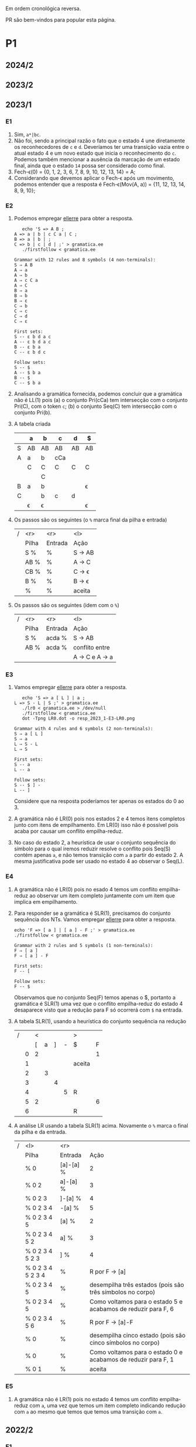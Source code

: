 #+STARTUP: overview
#+STARTUP: indent

Em ordem cronológica reversa.

PR são bem-vindos para popular esta página.

* P1
** 2024/2
** 2023/2
** 2023/1
*** E1
1. Sim, =a*|bc=.
2. Não foi, sendo a principal razão o fato que o estado 4 une
   diretamente os reconhecedores de =c= e =d=. Deveríamos ter uma
   transição vazia entre o atual estado 4 e um novo estado que inicia
   o reconhecimento do =c=. Podemos também mencionar a ausência da
   marcação de um estado final, ainda que o estado =14= possa ser
   considerado como final.
3. Fech-\epsilon(0) = {0, 1, 2, 3, 6, 7, 8, 9, 10, 12, 13, 14} = A;
4. Considerando que devemos aplicar o Fech-\epsilon após um movimento,
   podemos entender que a resposta é Fech-\epsilon(Mov(A, a)) = {11, 12, 13,
   14, 8, 9, 10};
*** E2
1. Podemos empregar [[https://github.com/schnorr/ellerre][ellerre]] para obter a resposta.
   #+begin_src shell :results output :exports both
   echo 'S => A B ;
A => a | b | c C a | C ;
B => a | b | ;
C => b | c | d | ;' > gramatica.ee
   ./firstfollow < gramatica.ee
   #+end_src

   #+RESULTS:
   #+begin_example
   Grammar with 12 rules and 8 symbols (4 non-terminals):
   S ⇒ A B 
   A ⇒ a 
   A ⇒ b 
   A ⇒ c C a 
   A ⇒ C 
   B ⇒ a 
   B ⇒ b 
   B ⇒ ε 
   C ⇒ b 
   C ⇒ c 
   C ⇒ d 
   C ⇒ ε 

   First sets:
   S -- ε b d a c 
   A -- ε b d a c 
   B -- ε b a 
   C -- ε b d c 

   Follow sets:
   S -- $ 
   A -- $ b a 
   B -- $ 
   C -- $ b a 
   #+end_example

2. Analisando a gramática fornecida, podemos concluir que a gramática
   não é LL(1) pois (a) o conjunto Pri(cCa) tem intersecção com o
   conjunto Pri(C), com o token =c=; (b) o conjunto Seq(C) tem
   intersecção com o conjunto Pri(b).

3. A tabela criada

   |   | a  | b  | c   | d  | $  |
   |---+----+----+-----+----+----|
   | S | AB | AB | AB  | AB | AB |
   |---+----+----+-----+----+----|
   | A | a  | b  | cCa |    |    |
   |   | C  | C  | C   | C  | C  |
   |   |    | C  |     |    |    |
   |---+----+----+-----+----+----|
   | B | a  | b  |     |    | \epsilon  |
   |---+----+----+-----+----+----|
   | C |    | b  | c   | d  |    |
   |   | \epsilon  | \epsilon  |     |    | \epsilon  |
   |---+----+----+-----+----+----|

4. Os passos são os seguintes (o =%= marca final da pilha e entrada)

   | / |   <r> |     <r> | <l>     |
   |   | Pilha | Entrada | Ação    |
   |---+-------+---------+---------|
   |   |   S % |       % | S -> AB |
   |   |  AB % |       % | A -> C  |
   |   |  CB % |       % | C -> \epsilon  |
   |   |   B % |       % | B -> \epsilon  |
   |   |     % |       % | aceita  |

5. Os passos são os seguintes (idem com o =%=)

   | / |   <r> |     <r> | <l>             |
   |   | Pilha | Entrada | Ação            |
   |---+-------+---------+-----------------|
   |   |   S % |  acda % | S -> AB         |
   |   |  AB % |  acda % | conflito entre  |
   |   |       |         | A -> C e A -> a |

*** E3

1. Vamos empregar [[https://github.com/schnorr/ellerre][ellerre]] para obter a resposta.
   #+begin_src shell :results output :exports both
   echo 'S => a [ L ] | a ;
L => S - L | S ;' > gramatica.ee
   ./lr0 < gramatica.ee > /dev/null
   ./firstfollow < gramatica.ee
   dot -Tpng LR0.dot -o resp_2023_1-E3-LR0.png
   #+end_src

   #+RESULTS:
   #+begin_example
   Grammar with 4 rules and 6 symbols (2 non-terminals):
   S ⇒ a [ L ] 
   S ⇒ a 
   L ⇒ S - L 
   L ⇒ S 

   First sets:
   S -- a 
   L -- a 

   Follow sets:
   S -- $ ] - 
   L -- ] 
   #+end_example

   Considere que na resposta poderíamos ter apenas os estados do 0 ao 3.

   [[./resp_2023_1-E3-LR0.png]]

2. A gramática não é LR(0) pois nos estados 2 e 4 temos itens
   completos junto com itens de empilhamento. Em LR(0) isso não é
   possível pois acaba por causar um conflito empilha-reduz.

3. No caso do estado 2, a heurística de usar o conjunto sequência do
   símbolo para o qual iremos reduzir resolve o conflito pois Seq(S)
   contém apenas =a=, e não temos transição com =a= a partir do
   estado 2. A mesma justificativa pode ser usado no estado 4 ao
   observar o Seq(L).

*** E4

1. A gramática não é LR(0) pois no esado 4 temos um conflito
   empilha-reduz ao observar um item completo juntamente com um item
   que implica em empilhamento.
   
2. Para responder se a gramática é SLR(1), precisamos do conjunto
   sequência dos NTs. Vamos empregar [[https://github.com/schnorr/ellerre][ellerre]] para obter a resposta.
   #+begin_src shell :results output :exports both
   echo 'F => [ a ] | [ a ] - F ;' > gramatica.ee
   ./firstfollow < gramatica.ee
   #+end_src

   #+RESULTS:
   : Grammar with 2 rules and 5 symbols (1 non-terminals):
   : F ⇒ [ a ] 
   : F ⇒ [ a ] - F 
   : 
   : First sets:
   : F -- [ 
   : 
   : Follow sets:
   : F -- $ 

   Observamos que no conjunto Seq(F) temos apenas o $, portanto a
   gramática é SLR(1) uma vez que o conflito empilha-reduz do estado 4
   desaparece visto que a redução para F só ocorrerá com =$= na entrada.

3. A tabela SLR(1), usando a heurística do conjunto sequência na redução

   | / |   | < |   |   |   | >      |   |
   |   |   | [ | a | ] | - | $      | F |
   |---+---+---+---+---+---+--------+---|
   |   | 0 | 2 |   |   |   |        | 1 |
   |   | 1 |   |   |   |   | aceita |   |
   |   | 2 |   | 3 |   |   |        |   |
   |   | 3 |   |   | 4 |   |        |   |
   |   | 4 |   |   |   | 5 | R      |   |
   |   | 5 | 2 |   |   |   |        | 6 |
   |   | 6 |   |   |   |   | R      |   |

4. A análise LR usando a tabela SLR(1) acima. Novamente o =%= marca o
   final da pilha e da entrada.

   | / | <l>               |       <r> |                                                               |
   |   | Pilha             |   Entrada |                                                          Ação |
   |   | % 0               | [a]-[a] % |                                                             2 |
   |   | % 0 2             |  a]-[a] % |                                                             3 |
   |   | % 0 2 3           |   ]-[a] % |                                                             4 |
   |   | % 0 2 3 4         |    -[a] % |                                                             5 |
   |   | % 0 2 3 4 5       |     [a] % |                                                             2 |
   |   | % 0 2 3 4 5 2     |      a] % |                                                             3 |
   |   | % 0 2 3 4 5 2 3   |       ] % |                                                             4 |
   |   | % 0 2 3 4 5 2 3 4 |         % |                                                R por F -> [a] |
   |   | % 0 2 3 4 5       |         % |     desempilha três estados (pois são três símbolos no corpo) |
   |   | % 0 2 3 4 5       |         % | Como voltamos para o estado 5 e acabamos de reduzir para F, 6 |
   |   | % 0 2 3 4 5 6     |         % |                                              R por F -> [a]-F |
   |   | % 0               |         % |    desempilha cinco estado (pois são cinco símbolos no corpo) |
   |   | % 0               |         % | Como voltamos para o estado 0 e acabamos de reduzir para F, 1 |
   |   | % 0 1             |         % | aceita                                                        |


*** E5

1. A gramática não é LR(1) pois no estado 4 temos um conflito
   empilha-reduz com =a=, uma vez que temos um item completo indicando
   redução com =a= ao mesmo que temos que temos uma transição com =a=.

** 2022/2
*** E1

1. Sim, os estados que reconhecem os caracteres 'a', 'b' e 'c' estão devidamente isolados com produções vazias, possuindo uma alternância entre 'ab' e 'c' e então um laço de repetição

2. Os passos do algoritmo de subconjuntos
   #+begin_example
Fech-ε (1) = {1, 2, 3, 7} = |A|
Mov(A, a) = {4, 5} = |B|
Mov(A, b) = {}
Mov(A, c) = {8, 9, >10<, 1, 2, 3, 7} = |C|
Mov(B, a) = {}
Mov(B, b) = {6, 9, >10<, 1, 2, 3, 7} = |D|
Mov(B, c) = {}
Mov(C, a) = {4, 5} = |B|
Mov(C, b) = {}
Mov(C, c) = {8, 9, >10<, 1, 2, 3, 7} = |C|
Mov(D, a) = {4, 5} = |B|
Mov(D, b) = {}
Mov(D, c) = {8, 9, >10<, 1, 2, 3, 7} = |C|
#+end_example

   Em seguida, construímos o autômato:

   [[./resp_2022_2-E1-Automato.png]]

*** E2
1. Estas são as razões. 
   - Recursão à esquerda:
     #+begin_example
S->Sa
A->Ac
#+end_example

   - O não-terminal A tem 2 produções com o 'd' pois 'd' é parte de Primeiro(Ac) e Primeiro(d)
     #+begin_example
A->Ac
A->d
#+end_example

   - O não-terminal S tem 2 produções com o 'b' pois 'b' é parte de Primeiro(Sa) e Primeiro(bA)
     #+begin_example
S->Sa
S->bA
#+end_example

2. Reescrevendo a gramática para ser LL(1)
   #+begin_example
A->bAX
X->aX
X->ε
A->dB
B->cB
B->ε
#+end_example

3. Tabela LL(1):

   |   | a  | b   | c  | d  | $ |
   |---+----+-----+----+----+---|
   | S |    | bAX |    |    |   |
   |---+----+-----+----+----+---|
   | X | aX |     |    |    | \epsilon |
   |---+----+-----+----+----+---|
   | A |    |     |    | dB |   |
   |---+----+-----+----+----+---|
   | B | \epsilon  |     | cB |    | \epsilon |
   |---+----+-----+----+----+---|

4. Passos Análise LL(1):

   | / |   <r> |     <r> | <l>      |
   |   | Pilha | Entrada | Ação     |
   |---+-------+---------+----------|
   |   |    S% |  bdcaa% | S -> bAX |
   |   |  bAX% |  bdcaa% | casa     |
   |   |   AX% |   dcaa% | A -> dB  |
   |   |  dBX% |   dcaa% | casa     |
   |   |   BX% |    caa% | B -> cB  |
   |   |  cBX% |    caa% | casa     |
   |   |   BX% |     aa% | B -> \epsilon   |
   |   |    X% |     aa% | X -> aX  |
   |   |   aX% |     aa% | casa     |
   |   |    X% |      a% | X -> aX  |
   |   |   aX% |      a% | casa     |
   |   |    X% |       % | X -> \epsilon   |
   |   |     % |       % | aceita   |

*** E3
   LR(0):

   [[./resp_2022_2-E3-LR0.png]]

   LR(1):

   [[./resp_2022_2-E3-LR1.png]]

*** E4
1. Não é LR(0) devido a conflito empilha-reduz no estado 6 (possui um item finalizado e este não está isolado)
2. É SLR(1), pois 'f' não pertence à Sequência(A) no estado 6.
3. É LR(1), pois todos os itens finais estão em estados:
- ou que tem eles isolados (estados 1, 4, 5, 8)
- ou cujos empilhamentos não estão no token de look-ahead (estado 6)
- ou possuem tokens de look-ahead diferentes de outros estados finais (estado 7)

*** E5

   |   | Primeiro | Sequência |
   |---+----------+-----------|
   | S | u        | $         |
   |---+----------+-----------|
   | B | v,ε      | y,x,z,v   |
   |---+----------+-----------|
   | D | x,y,ε    | z         |
   |---+----------+-----------|
   | E | y,ε      | x,z       |
   |---+----------+-----------|
   | F | x,ε      | z         |
   |---+----------+-----------|
** 2022/2 bis
** 2022/1
** 2021/2
** 2019/2
** 2018/2
** 2017/2
